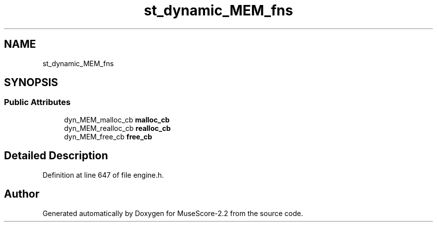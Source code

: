 .TH "st_dynamic_MEM_fns" 3 "Mon Jun 5 2017" "MuseScore-2.2" \" -*- nroff -*-
.ad l
.nh
.SH NAME
st_dynamic_MEM_fns
.SH SYNOPSIS
.br
.PP
.SS "Public Attributes"

.in +1c
.ti -1c
.RI "dyn_MEM_malloc_cb \fBmalloc_cb\fP"
.br
.ti -1c
.RI "dyn_MEM_realloc_cb \fBrealloc_cb\fP"
.br
.ti -1c
.RI "dyn_MEM_free_cb \fBfree_cb\fP"
.br
.in -1c
.SH "Detailed Description"
.PP 
Definition at line 647 of file engine\&.h\&.

.SH "Author"
.PP 
Generated automatically by Doxygen for MuseScore-2\&.2 from the source code\&.
